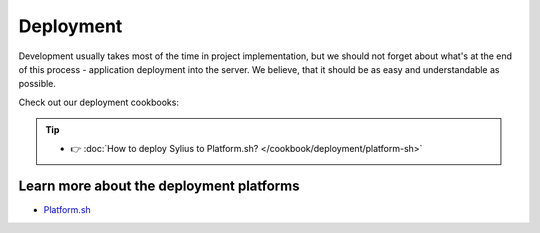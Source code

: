 Deployment
==========

Development usually takes most of the time in project implementation, but we should not forget about what's at the end of this process -
application deployment into the server. We believe, that it should be as easy and understandable as possible.

Check out our deployment cookbooks:

.. tip::

    - 👉 :doc:`How to deploy Sylius to Platform.sh? </cookbook/deployment/platform-sh>`

Learn more about the deployment platforms
-----------------------------------------

* `Platform.sh <https://docs.platform.sh>`_
